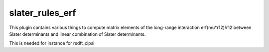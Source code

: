 ================
slater_rules_erf
================

This plugin contains various things to compute matrix elements of the long-range interaction erf(mu*r12)/r12 between Slater determinants and linear combination of Slater determinants. 

This is needed for instance for rsdft_cipsi
